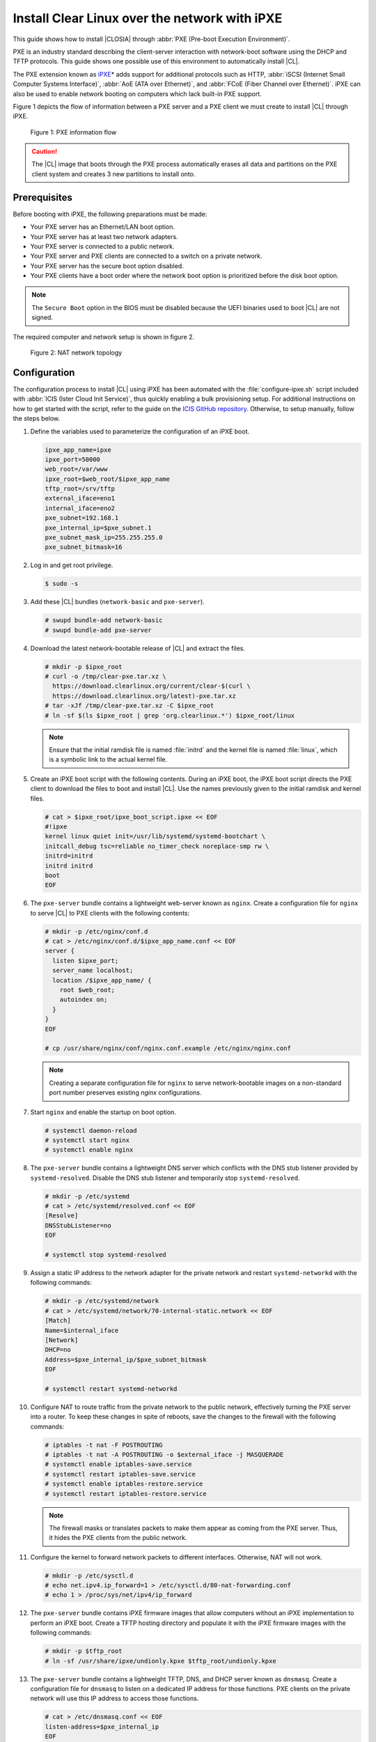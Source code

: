 .. _ipxe-install:

Install Clear Linux over the network with iPXE
##############################################

This guide shows how to install |CLOSIA| through :abbr:`PXE (Pre-boot Execution Environment)`.

PXE is an industry standard describing the client-server interaction with network-boot software using
the DHCP and TFTP protocols. This guide shows one possible use of this
environment to automatically install |CL|.

The PXE extension known as `iPXE`_\* adds support for additional protocols
such as HTTP, :abbr:`iSCSI (Internet Small Computer Systems Interface)`, :abbr:`AoE (ATA over Ethernet)`, and
:abbr:`FCoE (Fiber Channel over Ethernet)`. iPXE can also be used to enable
network booting on computers which lack built-in PXE support.

Figure 1 depicts the flow of information between a PXE server and a PXE
client we must create to install |CL| through iPXE.

.. figure:: ./figures/network-boot-flow.png
   :alt: PXE information flow

   Figure 1: PXE information flow

.. caution::

   The |CL| image that boots through the PXE process automatically erases all data and partitions on the PXE client system and
   creates 3 new partitions to install onto.

Prerequisites
*************

Before booting with iPXE, the following preparations must be made:

* Your PXE server has an Ethernet/LAN boot option.
* Your PXE server has at least two network adapters.
* Your PXE server is connected to a public network.
* Your PXE server and PXE clients are connected to a switch on a private
  network.
* Your PXE server has the secure boot option disabled.
* Your PXE clients have a boot order where the network boot option is
  prioritized before the disk boot option.

.. note::

   The ``Secure Boot`` option in the BIOS must be disabled because the UEFI binaries used to
   boot |CL| are not signed.

The required computer and network setup is shown in figure 2.

.. figure:: ./figures/network-boot-setup.png
   :alt: NAT network topology

   Figure 2: NAT network topology

Configuration
*************

The configuration process to install |CL| using iPXE has been automated with
the :file:`configure-ipxe.sh` script included with
:abbr:`ICIS (Ister Cloud Init Service)`, thus quickly enabling a bulk
provisioning setup. For additional instructions on how to get started with the
script, refer to the guide on the `ICIS GitHub repository`_. Otherwise, to
setup manually, follow the steps below.

#. Define the variables used to parameterize the configuration of an iPXE
   boot.

   .. code-block:: console

      ipxe_app_name=ipxe
      ipxe_port=50000
      web_root=/var/www
      ipxe_root=$web_root/$ipxe_app_name
      tftp_root=/srv/tftp
      external_iface=eno1
      internal_iface=eno2
      pxe_subnet=192.168.1
      pxe_internal_ip=$pxe_subnet.1
      pxe_subnet_mask_ip=255.255.255.0
      pxe_subnet_bitmask=16

#. Log in and get root privilege.

   .. code-block:: console

      $ sudo -s

#. Add these |CL| bundles (``network-basic`` and ``pxe-server``).

   .. code-block:: console

      # swupd bundle-add network-basic
      # swupd bundle-add pxe-server

#. Download the latest network-bootable release of |CL| and extract the
   files.

   .. code-block:: console

      # mkdir -p $ipxe_root
      # curl -o /tmp/clear-pxe.tar.xz \
        https://download.clearlinux.org/current/clear-$(curl \
        https://download.clearlinux.org/latest)-pxe.tar.xz
      # tar -xJf /tmp/clear-pxe.tar.xz -C $ipxe_root
      # ln -sf $(ls $ipxe_root | grep 'org.clearlinux.*') $ipxe_root/linux

   .. note::

      Ensure that the initial ramdisk file is named :file:`initrd` and
      the kernel file is named :file:`linux`, which is a symbolic link to the
      actual kernel file.

#. Create an iPXE boot script with the following contents. During an iPXE
   boot, the iPXE boot script directs the PXE client to download the files to
   boot and install |CL|. Use the names previously given to the initial
   ramdisk and kernel files.

   .. code-block:: console

      # cat > $ipxe_root/ipxe_boot_script.ipxe << EOF
      #!ipxe
      kernel linux quiet init=/usr/lib/systemd/systemd-bootchart \
      initcall_debug tsc=reliable no_timer_check noreplace-smp rw \
      initrd=initrd
      initrd initrd
      boot
      EOF

#. The ``pxe-server`` bundle contains a lightweight web-server known as
   ``nginx``. Create a configuration file for ``nginx`` to serve |CL| to PXE
   clients with the following contents:

   .. code-block:: console

      # mkdir -p /etc/nginx/conf.d
      # cat > /etc/nginx/conf.d/$ipxe_app_name.conf << EOF
      server {
        listen $ipxe_port;
        server_name localhost;
        location /$ipxe_app_name/ {
          root $web_root;
          autoindex on;
        }
      }
      EOF

      # cp /usr/share/nginx/conf/nginx.conf.example /etc/nginx/nginx.conf

   .. note::

      Creating a separate configuration file for ``nginx`` to serve
      network-bootable images on a non-standard port number preserves
      existing `nginx` configurations.

#. Start ``nginx`` and enable the startup on boot option.

   .. code-block:: console

      # systemctl daemon-reload
      # systemctl start nginx
      # systemctl enable nginx

#. The ``pxe-server`` bundle contains a lightweight DNS server which
   conflicts with the DNS stub listener provided by ``systemd-resolved``.
   Disable the DNS stub listener and temporarily stop ``systemd-resolved``.

   .. code-block:: console

      # mkdir -p /etc/systemd
      # cat > /etc/systemd/resolved.conf << EOF
      [Resolve]
      DNSStubListener=no
      EOF

      # systemctl stop systemd-resolved

#. Assign a static IP address to the network adapter for the private network
   and restart ``systemd-networkd`` with the following commands:

   .. code-block:: console

      # mkdir -p /etc/systemd/network
      # cat > /etc/systemd/network/70-internal-static.network << EOF
      [Match]
      Name=$internal_iface
      [Network]
      DHCP=no
      Address=$pxe_internal_ip/$pxe_subnet_bitmask
      EOF

      # systemctl restart systemd-networkd

#. Configure NAT to route traffic from the private network to the public
   network, effectively turning the PXE server into a router. To keep these
   changes in spite of reboots, save the changes to the firewall with the
   following commands:

   .. code-block:: console

      # iptables -t nat -F POSTROUTING
      # iptables -t nat -A POSTROUTING -o $external_iface -j MASQUERADE
      # systemctl enable iptables-save.service
      # systemctl restart iptables-save.service
      # systemctl enable iptables-restore.service
      # systemctl restart iptables-restore.service

   .. note::

      The firewall masks or translates packets to make them appear as
      coming from the PXE server. Thus, it hides the PXE clients from the
      public network.

#. Configure the kernel to forward network packets to different
   interfaces. Otherwise, NAT will not work.

   .. code-block:: console

      # mkdir -p /etc/sysctl.d
      # echo net.ipv4.ip_forward=1 > /etc/sysctl.d/80-nat-forwarding.conf
      # echo 1 > /proc/sys/net/ipv4/ip_forward

#. The ``pxe-server`` bundle contains iPXE firmware images that allow computers
   without an iPXE implementation to perform an iPXE boot. Create a TFTP
   hosting directory and populate it with the iPXE firmware images with the
   following commands:

   .. code-block:: console

      # mkdir -p $tftp_root
      # ln -sf /usr/share/ipxe/undionly.kpxe $tftp_root/undionly.kpxe

#. The ``pxe-server`` bundle contains a lightweight TFTP, DNS, and DHCP
   server known as ``dnsmasq``.  Create a configuration file for ``dnsmasq``
   to listen on a dedicated IP address for those functions. PXE clients on
   the private network will use this IP address to access those functions.

   .. code-block:: console

      # cat > /etc/dnsmasq.conf << EOF
      listen-address=$pxe_internal_ip
      EOF

#. Add the options to serve iPXE firmware images to PXE clients over TFTP to
   the ``dnsmasq`` configuration file.

   .. code-block:: console

      # cat >> /etc/dnsmasq.conf << EOF
      enable-tftp
      tftp-root=$tftp_root
      EOF

#. Add the options to host a DHCP server for PXE clients to the ``dnsmasq``
   configuration file.

   .. code-block:: console

      # cat >> /etc/dnsmasq.conf << EOF
      dhcp-leasefile=/var/db/dnsmasq.leases

      dhcp-authoritative
      dhcp-option=option:router,$pxe_internal_ip
      dhcp-option=option:dns-server,$pxe_internal_ip

      dhcp-match=set:pxeclient,60,PXEClient*
      dhcp-range=tag:pxeclient,$pxe_subnet.2,$pxe_subnet.253,$pxe_subnet_mask_ip,15m
      dhcp-range=tag:!pxeclient,$pxe_subnet.2,$pxe_subnet.253,$pxe_subnet_mask_ip,6h

      dhcp-match=set:ipxeboot,175
      dhcp-boot=tag:ipxeboot,http://$pxe_internal_ip:$ipxe_port/$ipxe_app_name/ipxe_boot_script.ipxe
      dhcp-boot=tag:!ipxeboot,undionly.kpxe,$pxe_internal_ip
      EOF


   This configuration provides the following important functions:

   * Directs PXE clients without an iPXE implementation to the TFTP server
     to acquire architecture-specific iPXE firmware images that allow them
     to perform an iPXE boot.
   * Activates only on the network adapter that has an IP address on the
     defined subnet.
   * Directs PXE clients to the DNS server.
   * Directs PXE clients to the PXE server for routing via NAT.
   * Divides the private network into two pools of IP addresses, one for
     network booting and another for usage after boot, each with their own
     lease times.

#. Create a file where ``dnsmasq`` can record the IP addresses it provides
   to PXE clients.

   .. code-block:: console

      # mkdir -p /var/db
      # touch /var/db/dnsmasq.leases

#. Start ``dnsmasq`` and enable startup on boot.

   .. code-block:: console

      # systemctl enable dnsmasq
      # systemctl restart dnsmasq

#. Start ``systemd-resolved``.

   .. code-block:: console

      # systemctl start systemd-resolved

   .. note::

      Using the ``dnsmasq`` DNS server allows ``systemd-resolved`` to dynamically
      update the list of DNS servers for the private network from the public
      network. This setup effectively creates a pass-through DNS server which
      relies on the DNS servers listed in :file:`/etc/resolv.conf`.

#. Power on the PXE client and watch it boot and install |CL|.

   .. note::

      After booting, |CL| will automatically partition the hard drive,
      install itself, update to the latest version, and reboot.


**Congratulations!** You have successfully installed and configured a PXE
server that enables PXE clients to boot and install |CL| over the network.


.. _iPXE:
   http://ipxe.org/

.. _ICIS GitHub repository:
   https://github.com/clearlinux/ister-cloud-init-svc
